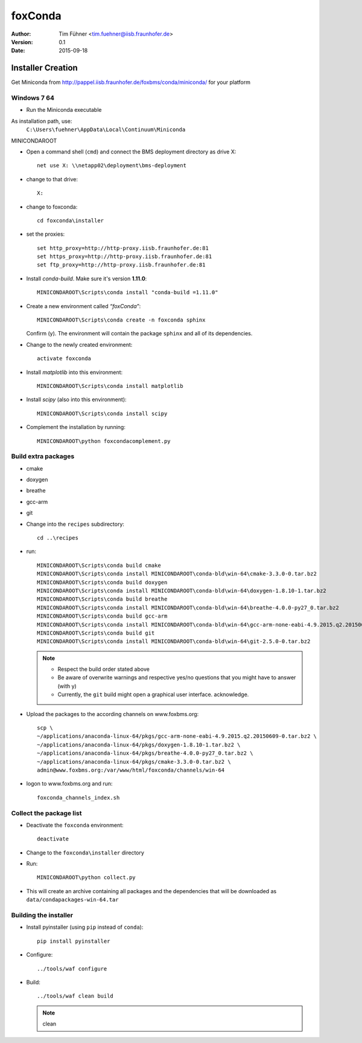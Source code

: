 ========
foxConda
========

:author:  Tim Fühner <tim.fuehner@iisb.fraunhofer.de>
:version: 0.1
:date:    2015-09-18 

Installer Creation
==================

Get Miniconda from http://pappel.iisb.fraunhofer.de/foxbms/conda/miniconda/
for your platform



Windows 7 64
------------

* Run the Miniconda executable

As installation path, use:
    ``C:\Users\fuehner\AppData\Local\Continuum\Miniconda``
MINICONDAROOT

* Open a command shell (``cmd``) and connect the BMS deployment directory
  as drive X::

      net use X: \\netapp02\deployment\bms-deployment 

* change to that drive::

    X:

* change to foxconda::

    cd foxconda\installer
    

* set the proxies::

    set http_proxy=http://http-proxy.iisb.fraunhofer.de:81
    set https_proxy=http://http-proxy.iisb.fraunhofer.de:81
    set ftp_proxy=http://http-proxy.iisb.fraunhofer.de:81

* Install *conda-build*. Make sure it's version **1.11.0**::

    MINICONDAROOT\Scripts\conda install "conda-build =1.11.0"

* Create a new environment called *“foxConda”*::

    MINICONDAROOT\Scripts\conda create -n foxconda sphinx

  Confirm (y). The environment will contain the package ``sphinx`` and all of its
  dependencies.

* Change to the newly created environment::

    activate foxconda

* Install *matplotlib* into this environment::

    MINICONDAROOT\Scripts\conda install matplotlib

* Install *scipy* (also into this environment)::

    MINICONDAROOT\Scripts\conda install scipy

* Complement the installation by running::

    MINICONDAROOT\python foxcondacomplement.py


Build extra packages
--------------------

* cmake
* doxygen
* breathe
* gcc-arm
* git

* Change into the ``recipes`` subdirectory::

    cd ..\recipes

* run::
    
    MINICONDAROOT\Scripts\conda build cmake
    MINICONDAROOT\Scripts\conda install MINICONDAROOT\conda-bld\win-64\cmake-3.3.0-0.tar.bz2
    MINICONDAROOT\Scripts\conda build doxygen
    MINICONDAROOT\Scripts\conda install MINICONDAROOT\conda-bld\win-64\doxygen-1.8.10-1.tar.bz2
    MINICONDAROOT\Scripts\conda build breathe
    MINICONDAROOT\Scripts\conda install MINICONDAROOT\conda-bld\win-64\breathe-4.0.0-py27_0.tar.bz2
    MINICONDAROOT\Scripts\conda build gcc-arm
    MINICONDAROOT\Scripts\conda install MINICONDAROOT\conda-bld\win-64\gcc-arm-none-eabi-4.9.2015.q2.20150609-0.tar.bz2
    MINICONDAROOT\Scripts\conda build git
    MINICONDAROOT\Scripts\conda install MINICONDAROOT\conda-bld\win-64\git-2.5.0-0.tar.bz2


  .. note::

      * Respect the build order stated above
      * Be aware of overwrite warnings and respective yes/no questions that
        you might have to answer (with y)
      * Currently, the ``git`` build might open a graphical user interface.
        acknowledge.

* Upload the packages to the according channels on www.foxbms.org::

    scp \
    ~/applications/anaconda-linux-64/pkgs/gcc-arm-none-eabi-4.9.2015.q2.20150609-0.tar.bz2 \
    ~/applications/anaconda-linux-64/pkgs/doxygen-1.8.10-1.tar.bz2 \
    ~/applications/anaconda-linux-64/pkgs/breathe-4.0.0-py27_0.tar.bz2 \
    ~/applications/anaconda-linux-64/pkgs/cmake-3.3.0-0.tar.bz2 \
    admin@www.foxbms.org:/var/www/html/foxconda/channels/win-64

* logon to www.foxbms.org and run::

    foxconda_channels_index.sh 

Collect the package list
------------------------

* Deactivate the ``foxconda`` environment::

    deactivate

* Change to the ``foxconda\installer`` directory

* Run::

    MINICONDAROOT\python collect.py

* This will create an archive containing all packages and the dependencies
  that will be downloaded as ``data/condapackages-win-64.tar``

Building the installer
----------------------

* Install pyinstaller (using ``pip`` instead of ``conda``)::

    pip install pyinstaller

* Configure::

    ../tools/waf configure

* Build::

    ../tools/waf clean build

  .. note::

      clean


